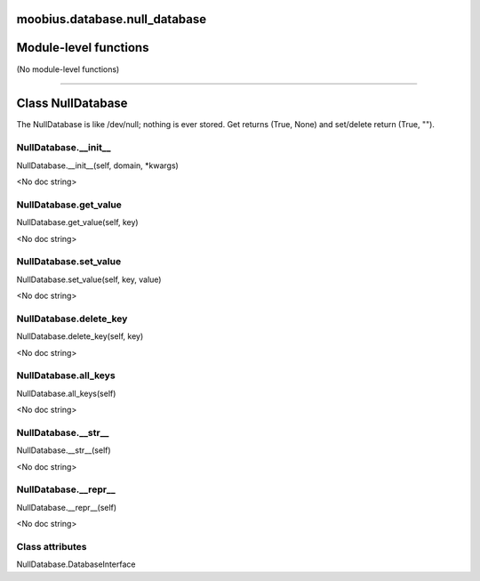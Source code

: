 .. _moobius_database_null_database:

moobius.database.null_database
====================================================================================

Module-level functions
===================================================================================

(No module-level functions)

===================================================================================

Class NullDatabase
===========================================================================================

The NullDatabase is like /dev/null; nothing is ever stored.
Get returns (True, None) and set/delete return (True, "").

.. _moobius.database.null_database.NullDatabase.__init__:

NullDatabase.__init__
---------------------------------------------------------------------------------------------------------------------
NullDatabase.__init__(self, domain, \*kwargs)

<No doc string>

.. _moobius.database.null_database.NullDatabase.get_value:

NullDatabase.get_value
---------------------------------------------------------------------------------------------------------------------
NullDatabase.get_value(self, key)

<No doc string>

.. _moobius.database.null_database.NullDatabase.set_value:

NullDatabase.set_value
---------------------------------------------------------------------------------------------------------------------
NullDatabase.set_value(self, key, value)

<No doc string>

.. _moobius.database.null_database.NullDatabase.delete_key:

NullDatabase.delete_key
---------------------------------------------------------------------------------------------------------------------
NullDatabase.delete_key(self, key)

<No doc string>

.. _moobius.database.null_database.NullDatabase.all_keys:

NullDatabase.all_keys
---------------------------------------------------------------------------------------------------------------------
NullDatabase.all_keys(self)

<No doc string>

.. _moobius.database.null_database.NullDatabase.__str__:

NullDatabase.__str__
---------------------------------------------------------------------------------------------------------------------
NullDatabase.__str__(self)

<No doc string>

.. _moobius.database.null_database.NullDatabase.__repr__:

NullDatabase.__repr__
---------------------------------------------------------------------------------------------------------------------
NullDatabase.__repr__(self)

<No doc string>

Class attributes
--------------------

NullDatabase.DatabaseInterface
